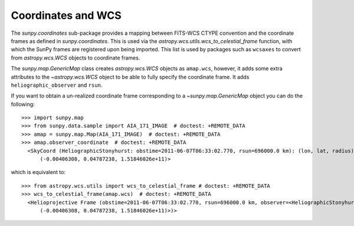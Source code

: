 .. _sunpy-coordinates-wcs:

Coordinates and WCS
*******************

The `sunpy.coordinates` sub-package provides a mapping between FITS-WCS CTYPE convention and the coordinate frames as defined in `sunpy.coordinates`.
This is used via the `astropy.wcs.utils.wcs_to_celestial_frame` function, with which the SunPy frames are registered upon being imported.
This list is used by packages such as ``wcsaxes`` to convert from `astropy.wcs.WCS` objects to coordinate frames.

The `sunpy.map.GenericMap` class creates `astropy.wcs.WCS` objects as ``amap.wcs``, however, it adds some extra attributes to the `~astropy.wcs.WCS` object to be able to fully specify the coordinate frame.
It adds ``heliographic_observer`` and ``rsun``.

If you want to obtain a un-realized coordinate frame corresponding to a `~sunpy.map.GenericMap` object you can do the following::

  >>> import sunpy.map
  >>> from sunpy.data.sample import AIA_171_IMAGE  # doctest: +REMOTE_DATA
  >>> amap = sunpy.map.Map(AIA_171_IMAGE)  # doctest: +REMOTE_DATA
  >>> amap.observer_coordinate  # doctest: +REMOTE_DATA
    <SkyCoord (HeliographicStonyhurst: obstime=2011-06-07T06:33:02.770, rsun=696000.0 km): (lon, lat, radius) in (deg, deg, m)
        (-0.00406308, 0.04787238, 1.51846026e+11)>

which is equivalent to::

  >>> from astropy.wcs.utils import wcs_to_celestial_frame # doctest: +REMOTE_DATA
  >>> wcs_to_celestial_frame(amap.wcs)  # doctest: +REMOTE_DATA
    <Helioprojective Frame (obstime=2011-06-07T06:33:02.770, rsun=696000.0 km, observer=<HeliographicStonyhurst Coordinate (obstime=2011-06-07T06:33:02.770, rsun=696000.0 km): (lon, lat, radius) in (deg, deg, m)
        (-0.00406308, 0.04787238, 1.51846026e+11)>)>
